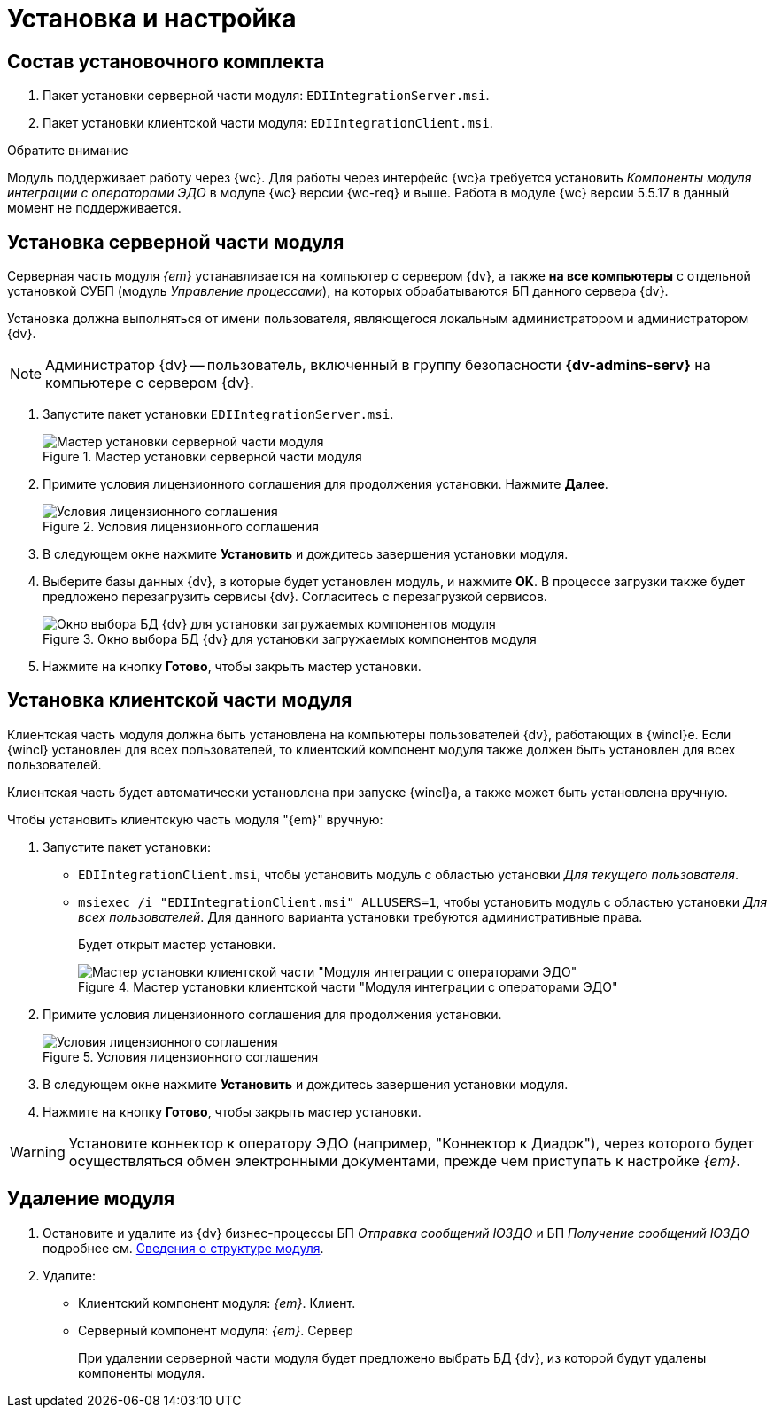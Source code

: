 = Установка и настройка

[#package]
== Состав установочного комплекта

. Пакет установки серверной части модуля: `EDIIntegrationServer.msi`.
. Пакет установки клиентской части модуля: `EDIIntegrationClient.msi`.

.Обратите внимание
****
Модуль поддерживает работу через {wc}. Для работы через интерфейс {wc}а требуется установить _Компоненты модуля интеграции с операторами ЭДО_ в модуле {wc} версии {wc-req} и выше. Работа в модуле {wc} версии 5.5.17 в данный момент не поддерживается.
****

[#server]
== Установка серверной части модуля

Серверная часть модуля _{em}_ устанавливается на компьютер с сервером {dv}, а также *на все компьютеры* с отдельной установкой СУБП (модуль _Управление процессами_), на которых обрабатываются БП данного сервера {dv}.

Установка должна выполняться от имени пользователя, являющегося локальным администратором и администратором {dv}.

[NOTE]
====
Администратор {dv} -- пользователь, включенный в группу безопасности *{dv-admins-serv}* на компьютере с сервером {dv}.
====

. Запустите пакет установки `EDIIntegrationServer.msi`.
+
.Мастер установки серверной части модуля
image::install-server-hello.png[Мастер установки серверной части модуля]
+
. Примите условия лицензионного соглашения для продолжения установки. Нажмите *Далее*.
+
.Условия лицензионного соглашения
image::install-server-license.png[Условия лицензионного соглашения]
+
. В следующем окне нажмите *Установить* и дождитесь завершения установки модуля.
. Выберите базы данных {dv}, в которые будет установлен модуль, и нажмите *OK*. В процессе загрузки также будет предложено перезагрузить сервисы {dv}. Согласитесь с перезагрузкой сервисов.
+
.Окно выбора БД {dv} для установки загружаемых компонентов модуля
image::install-server-db.png[Окно выбора БД {dv} для установки загружаемых компонентов модуля]
+
. Нажмите на кнопку *Готово*, чтобы закрыть мастер установки.

[#client]
== Установка клиентской части модуля

Клиентская часть модуля должна быть установлена на компьютеры пользователей {dv}, работающих в {wincl}е. Если {wincl} установлен для всех пользователей, то клиентский компонент модуля также должен быть установлен для всех пользователей.

Клиентская часть будет автоматически установлена при запуске {wincl}а, а также может быть установлена вручную.

.Чтобы установить клиентскую часть модуля "{em}" вручную:
. Запустите пакет установки:
+
* `EDIIntegrationClient.msi`, чтобы установить модуль с областью установки _Для текущего пользователя_.
* `msiexec /i "EDIIntegrationClient.msi" ALLUSERS=1`, чтобы установить модуль с областью установки _Для всех пользователей_. Для данного варианта установки требуются административные права.
+
Будет открыт мастер установки.
+
.Мастер установки клиентской части "Модуля интеграции с операторами ЭДО"
image::install-client-hello.png[Мастер установки клиентской части "Модуля интеграции с операторами ЭДО"]
+
. Примите условия лицензионного соглашения для продолжения установки.
+
.Условия лицензионного соглашения
image::install-client-license.png[Условия лицензионного соглашения]
+
. В следующем окне нажмите *Установить* и дождитесь завершения установки модуля.
. Нажмите на кнопку *Готово*, чтобы закрыть мастер установки.

WARNING: Установите коннектор к оператору ЭДО (например, "Коннектор к Диадок"), через которого будет осуществляться обмен электронными документами, прежде чем приступать к настройке _{em}_.

[#uninstall]
== Удаление модуля

. Остановите и удалите из {dv} бизнес-процессы БП _Отправка сообщений ЮЗДО_ и БП _Получение сообщений ЮЗДО_ подробнее см. xref:ROOT:module-structure.adoc[Сведения о структуре модуля].
. Удалите:
* Клиентский компонент модуля: _{em}_. Клиент.
* Серверный компонент модуля: _{em}_. Сервер
+
При удалении серверной части модуля будет предложено выбрать БД {dv}, из которой будут удалены компоненты модуля.
